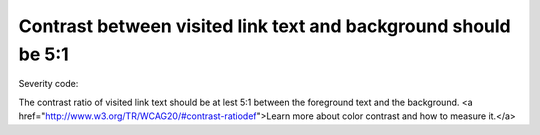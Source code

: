 ===============================
Contrast between visited link text and background should be 5:1
===============================

Severity code: 

.. php:class:: bodyVisitedLinkColorContrast


The contrast ratio of visited link text should be at lest 5:1 between the foreground text and the background. <a href="http://www.w3.org/TR/WCAG20/#contrast-ratiodef">Learn more about color contrast and how to measure it.</a>




